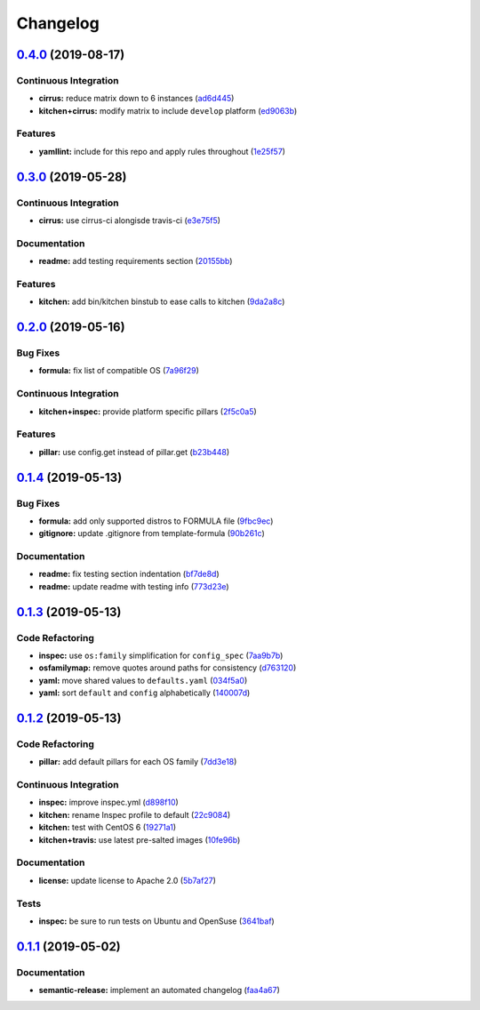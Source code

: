 
Changelog
=========

`0.4.0 <https://github.com/saltstack-formulas/rkhunter-formula/compare/v0.3.0...v0.4.0>`_ (2019-08-17)
----------------------------------------------------------------------------------------------------------

Continuous Integration
^^^^^^^^^^^^^^^^^^^^^^


* **cirrus:** reduce matrix down to 6 instances (\ `ad6d445 <https://github.com/saltstack-formulas/rkhunter-formula/commit/ad6d445>`_\ )
* **kitchen+cirrus:** modify matrix to include ``develop`` platform (\ `ed9063b <https://github.com/saltstack-formulas/rkhunter-formula/commit/ed9063b>`_\ )

Features
^^^^^^^^


* **yamllint:** include for this repo and apply rules throughout (\ `1e25f57 <https://github.com/saltstack-formulas/rkhunter-formula/commit/1e25f57>`_\ )

`0.3.0 <https://github.com/saltstack-formulas/rkhunter-formula/compare/v0.2.0...v0.3.0>`_ (2019-05-28)
----------------------------------------------------------------------------------------------------------

Continuous Integration
^^^^^^^^^^^^^^^^^^^^^^


* **cirrus:** use cirrus-ci alongisde travis-ci (\ `e3e75f5 <https://github.com/saltstack-formulas/rkhunter-formula/commit/e3e75f5>`_\ )

Documentation
^^^^^^^^^^^^^


* **readme:** add testing requirements section (\ `20155bb <https://github.com/saltstack-formulas/rkhunter-formula/commit/20155bb>`_\ )

Features
^^^^^^^^


* **kitchen:** add bin/kitchen binstub to ease calls to kitchen (\ `9da2a8c <https://github.com/saltstack-formulas/rkhunter-formula/commit/9da2a8c>`_\ )

`0.2.0 <https://github.com/saltstack-formulas/rkhunter-formula/compare/v0.1.4...v0.2.0>`_ (2019-05-16)
----------------------------------------------------------------------------------------------------------

Bug Fixes
^^^^^^^^^


* **formula:** fix list of compatible OS (\ `7a96f29 <https://github.com/saltstack-formulas/rkhunter-formula/commit/7a96f29>`_\ )

Continuous Integration
^^^^^^^^^^^^^^^^^^^^^^


* **kitchen+inspec:** provide platform specific pillars (\ `2f5c0a5 <https://github.com/saltstack-formulas/rkhunter-formula/commit/2f5c0a5>`_\ )

Features
^^^^^^^^


* **pillar:** use config.get instead of pillar.get (\ `b23b448 <https://github.com/saltstack-formulas/rkhunter-formula/commit/b23b448>`_\ )

`0.1.4 <https://github.com/saltstack-formulas/rkhunter-formula/compare/v0.1.3...v0.1.4>`_ (2019-05-13)
----------------------------------------------------------------------------------------------------------

Bug Fixes
^^^^^^^^^


* **formula:** add only supported distros to FORMULA file (\ `9fbc9ec <https://github.com/saltstack-formulas/rkhunter-formula/commit/9fbc9ec>`_\ )
* **gitignore:** update .gitignore from template-formula (\ `90b261c <https://github.com/saltstack-formulas/rkhunter-formula/commit/90b261c>`_\ )

Documentation
^^^^^^^^^^^^^


* **readme:** fix testing section indentation (\ `bf7de8d <https://github.com/saltstack-formulas/rkhunter-formula/commit/bf7de8d>`_\ )
* **readme:** update readme with testing info (\ `773d23e <https://github.com/saltstack-formulas/rkhunter-formula/commit/773d23e>`_\ )

`0.1.3 <https://github.com/saltstack-formulas/rkhunter-formula/compare/v0.1.2...v0.1.3>`_ (2019-05-13)
----------------------------------------------------------------------------------------------------------

Code Refactoring
^^^^^^^^^^^^^^^^


* **inspec:** use ``os:family`` simplification for ``config_spec`` (\ `7aa9b7b <https://github.com/saltstack-formulas/rkhunter-formula/commit/7aa9b7b>`_\ )
* **osfamilymap:** remove quotes around paths for consistency (\ `d763120 <https://github.com/saltstack-formulas/rkhunter-formula/commit/d763120>`_\ )
* **yaml:** move shared values to ``defaults.yaml`` (\ `034f5a0 <https://github.com/saltstack-formulas/rkhunter-formula/commit/034f5a0>`_\ )
* **yaml:** sort ``default`` and ``config`` alphabetically (\ `140007d <https://github.com/saltstack-formulas/rkhunter-formula/commit/140007d>`_\ )

`0.1.2 <https://github.com/saltstack-formulas/rkhunter-formula/compare/v0.1.1...v0.1.2>`_ (2019-05-13)
----------------------------------------------------------------------------------------------------------

Code Refactoring
^^^^^^^^^^^^^^^^


* **pillar:** add default pillars for each OS family (\ `7dd3e18 <https://github.com/saltstack-formulas/rkhunter-formula/commit/7dd3e18>`_\ )

Continuous Integration
^^^^^^^^^^^^^^^^^^^^^^


* **inspec:** improve inspec.yml (\ `d898f10 <https://github.com/saltstack-formulas/rkhunter-formula/commit/d898f10>`_\ )
* **kitchen:** rename Inspec profile to default (\ `22c9084 <https://github.com/saltstack-formulas/rkhunter-formula/commit/22c9084>`_\ )
* **kitchen:** test with CentOS 6 (\ `19271a1 <https://github.com/saltstack-formulas/rkhunter-formula/commit/19271a1>`_\ )
* **kitchen+travis:** use latest pre-salted images (\ `10fe96b <https://github.com/saltstack-formulas/rkhunter-formula/commit/10fe96b>`_\ )

Documentation
^^^^^^^^^^^^^


* **license:** update license to Apache 2.0 (\ `5b7af27 <https://github.com/saltstack-formulas/rkhunter-formula/commit/5b7af27>`_\ )

Tests
^^^^^


* **inspec:** be sure to run tests on Ubuntu and OpenSuse (\ `3641baf <https://github.com/saltstack-formulas/rkhunter-formula/commit/3641baf>`_\ )

`0.1.1 <https://github.com/saltstack-formulas/rkhunter-formula/compare/v0.1.0...v0.1.1>`_ (2019-05-02)
----------------------------------------------------------------------------------------------------------

Documentation
^^^^^^^^^^^^^


* **semantic-release:** implement an automated changelog (\ `faa4a67 <https://github.com/saltstack-formulas/rkhunter-formula/commit/faa4a67>`_\ )
